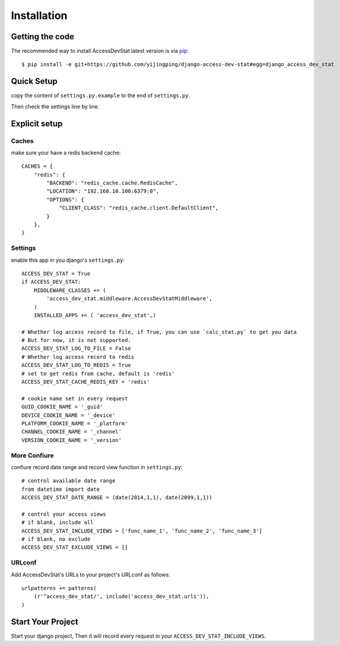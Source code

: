Installation
============

Getting the code
----------------

The recommended way to install AccessDevStat latest version is via pip_::

    $ pip install -e git+https://github.com/yijingping/django-access-dev-stat#egg=django_access_dev_stat

.. _pip: http://www.pip-installer.org/

Quick Setup
-----------

copy the content of ``settings.py.example`` to the end of ``settings.py``.  

Then check the settings line by line.

Explicit setup
--------------

Caches
~~~~~~~~~~~~~~
make sure your have a redis backend cache::

    CACHES = {                                                                  
        "redis": {                                                              
            "BACKEND": "redis_cache.cache.RedisCache",                          
            "LOCATION": "192.168.10.100:6379:0",                                
            "OPTIONS": {                                                        
                "CLIENT_CLASS": "redis_cache.client.DefaultClient",             
            }                                                                   
        },                                                                      
    }                                                                           
    

Settings
~~~~~~~~~~~~~~
enable this app in you django's ``settings.py``::

    ACCESS_DEV_STAT = True
    if ACCESS_DEV_STAT: 
        MIDDLEWARE_CLASSES += (
            'access_dev_stat.middleware.AccessDevStatMiddleware',
        )
        INSTALLED_APPS += ( 'access_dev_stat',)

    # Whether log access record to file, if True, you can use `calc_stat.py` to get you data  
    # But for now, it is not supported. 
    ACCESS_DEV_STAT_LOG_TO_FILE = False
    # Whether log access record to redis
    ACCESS_DEV_STAT_LOG_TO_REDIS = True 
    # set to get redis from cache, default is 'redis'
    ACCESS_DEV_STAT_CACHE_REDIS_KEY = 'redis' 
    
    # cookie name set in every request 
    GUID_COOKIE_NAME = '_guid'
    DEVICE_COOKIE_NAME = '_device'
    PLATFORM_COOKIE_NAME = '_platform'
    CHANNEL_COOKIE_NAME = '_channel'
    VERSION_COOKIE_NAME = '_version'

More Confiure
~~~~~~~~~~~~~~
confiure record date range and record view function in ``settings.py``::

    # control available date range
    from datetime import date
    ACCESS_DEV_STAT_DATE_RANGE = (date(2014,1,1), date(2099,1,1)) 
    
    # control your access views 
    # if blank, include all
    ACCESS_DEV_STAT_INCLUDE_VIEWS = ['func_name_1', 'func_name_2', 'func_name_3']
    # if blank, no exclude
    ACCESS_DEV_STAT_EXCLUDE_VIEWS = []

URLconf
~~~~~~~
Add AccessDevStat's URLs to your project's URLconf as follows::

    urlpatterns += patterns(
        (r'^access_dev_stat/', include('access_dev_stat.urls')),
    )


Start Your Project
------------------

Start your django project, Then it will record every request in your ``ACCESS_DEV_STAT_INCLUDE_VIEWS``.
